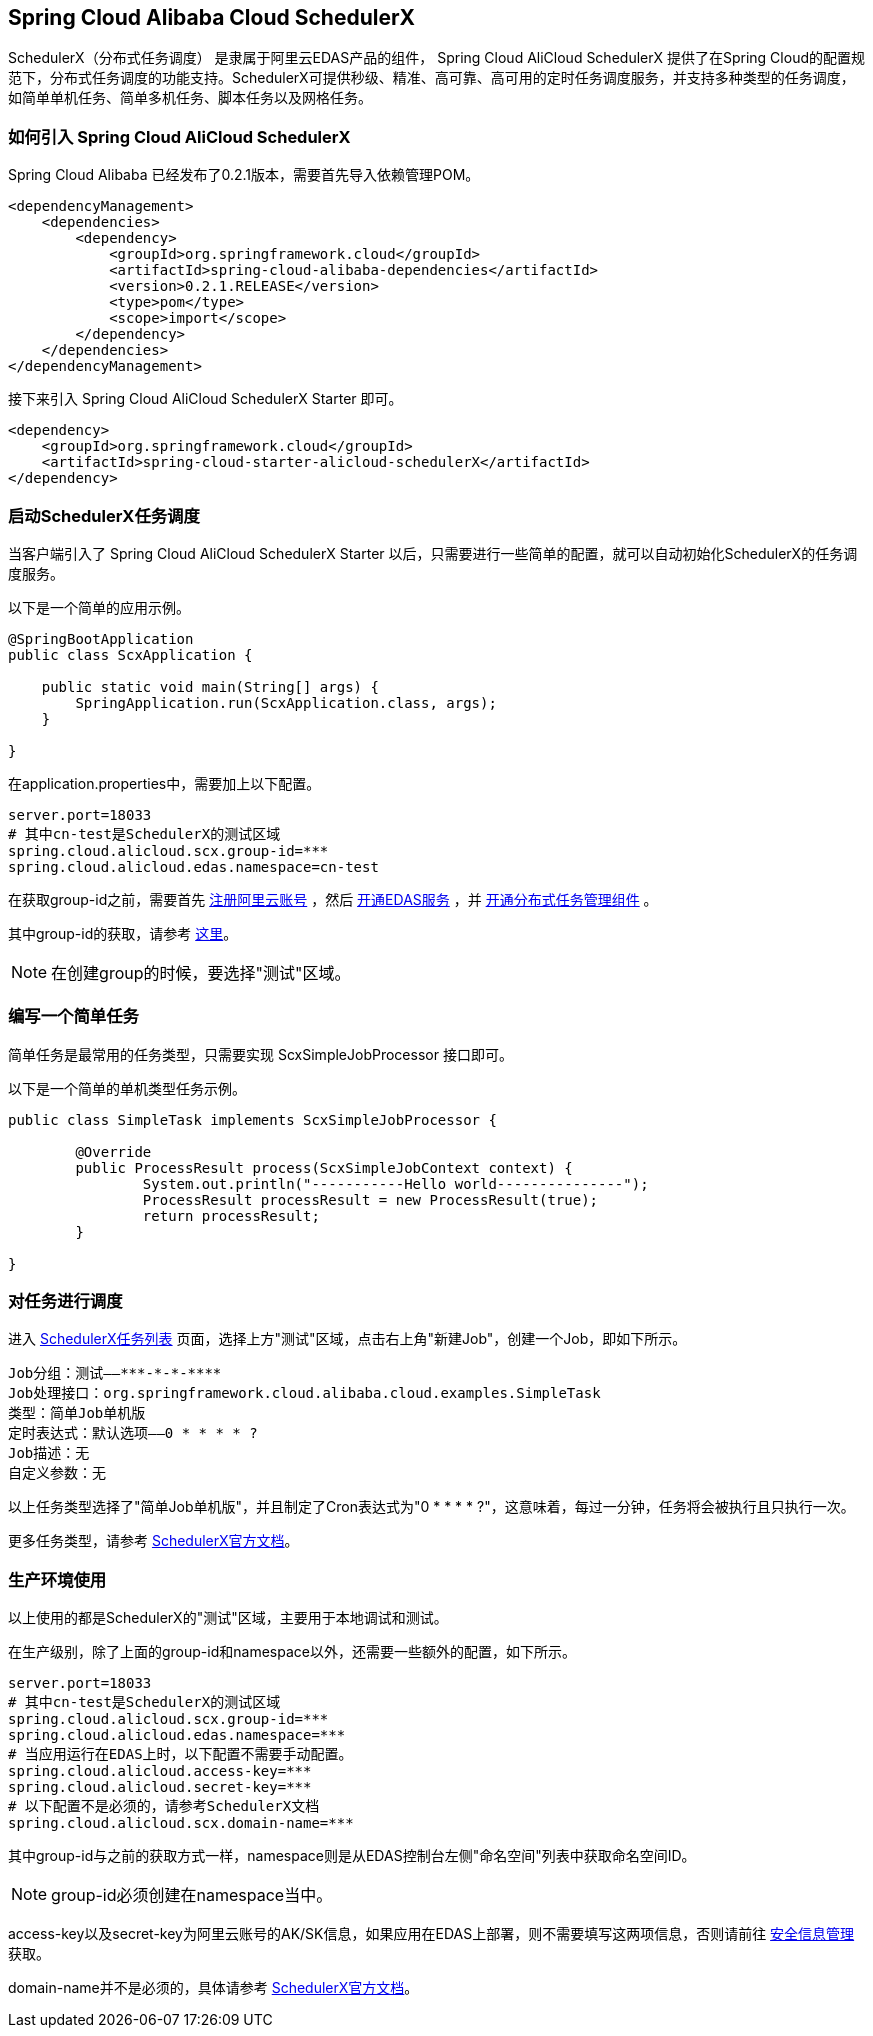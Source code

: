 == Spring Cloud Alibaba Cloud SchedulerX

SchedulerX（分布式任务调度） 是隶属于阿里云EDAS产品的组件， Spring Cloud AliCloud SchedulerX 提供了在Spring Cloud的配置规范下，分布式任务调度的功能支持。SchedulerX可提供秒级、精准、高可靠、高可用的定时任务调度服务，并支持多种类型的任务调度，如简单单机任务、简单多机任务、脚本任务以及网格任务。

=== 如何引入 Spring Cloud AliCloud SchedulerX

Spring Cloud Alibaba 已经发布了0.2.1版本，需要首先导入依赖管理POM。

[source,xml]
----
<dependencyManagement>
    <dependencies>
        <dependency>
            <groupId>org.springframework.cloud</groupId>
            <artifactId>spring-cloud-alibaba-dependencies</artifactId>
            <version>0.2.1.RELEASE</version>
            <type>pom</type>
            <scope>import</scope>
        </dependency>
    </dependencies>
</dependencyManagement>
----

接下来引入 Spring Cloud AliCloud SchedulerX Starter 即可。

[source,xml]
----
<dependency>
    <groupId>org.springframework.cloud</groupId>
    <artifactId>spring-cloud-starter-alicloud-schedulerX</artifactId>
</dependency>
----

=== 启动SchedulerX任务调度

当客户端引入了 Spring Cloud AliCloud SchedulerX Starter 以后，只需要进行一些简单的配置，就可以自动初始化SchedulerX的任务调度服务。

以下是一个简单的应用示例。

[source,java]
----
@SpringBootApplication
public class ScxApplication {

    public static void main(String[] args) {
        SpringApplication.run(ScxApplication.class, args);
    }

}
----

在application.properties中，需要加上以下配置。

[source,properties]
----
server.port=18033
# 其中cn-test是SchedulerX的测试区域
spring.cloud.alicloud.scx.group-id=***
spring.cloud.alicloud.edas.namespace=cn-test
----

在获取group-id之前，需要首先 https://account.aliyun.com/register/register.htm?spm=5176.8142029.388261.26.e9396d3eEIv28g&oauth_callback=https%3A%2F%2Fwww.aliyun.com%2F[注册阿里云账号] ，然后 https://common-buy.aliyun.com/?spm=5176.11451019.0.0.6f5965c0Uq5tue&commodityCode=edaspostpay#/buy[开通EDAS服务] ，并 https://edas.console.aliyun.com/#/edasTools[开通分布式任务管理组件] 。

其中group-id的获取，请参考 https://help.aliyun.com/document_detail/98784.html?spm=a2c4g.11186623.2.17.23c87da9P2F3tG[这里]。

NOTE: 在创建group的时候，要选择"测试"区域。

=== 编写一个简单任务

简单任务是最常用的任务类型，只需要实现 ScxSimpleJobProcessor 接口即可。

以下是一个简单的单机类型任务示例。

[source,java]
----
public class SimpleTask implements ScxSimpleJobProcessor {

	@Override
	public ProcessResult process(ScxSimpleJobContext context) {
		System.out.println("-----------Hello world---------------");
		ProcessResult processResult = new ProcessResult(true);
		return processResult;
	}

}
----

=== 对任务进行调度

进入 https://edas.console.aliyun.com/#/edasSchedulerXJob?regionNo=cn-test[SchedulerX任务列表] 页面，选择上方"测试"区域，点击右上角"新建Job"，创建一个Job，即如下所示。

[source,text]
----
Job分组：测试——***-*-*-****
Job处理接口：org.springframework.cloud.alibaba.cloud.examples.SimpleTask
类型：简单Job单机版
定时表达式：默认选项——0 * * * * ?
Job描述：无
自定义参数：无
----

以上任务类型选择了"简单Job单机版"，并且制定了Cron表达式为"0 * * * * ?"，这意味着，每过一分钟，任务将会被执行且只执行一次。

更多任务类型，请参考 https://help.aliyun.com/document_detail/43136.html[SchedulerX官方文档]。

=== 生产环境使用

以上使用的都是SchedulerX的"测试"区域，主要用于本地调试和测试。

在生产级别，除了上面的group-id和namespace以外，还需要一些额外的配置，如下所示。

[source,properties]
----
server.port=18033
# 其中cn-test是SchedulerX的测试区域
spring.cloud.alicloud.scx.group-id=***
spring.cloud.alicloud.edas.namespace=***
# 当应用运行在EDAS上时，以下配置不需要手动配置。
spring.cloud.alicloud.access-key=***
spring.cloud.alicloud.secret-key=***
# 以下配置不是必须的，请参考SchedulerX文档
spring.cloud.alicloud.scx.domain-name=***
----

其中group-id与之前的获取方式一样，namespace则是从EDAS控制台左侧"命名空间"列表中获取命名空间ID。

NOTE: group-id必须创建在namespace当中。

access-key以及secret-key为阿里云账号的AK/SK信息，如果应用在EDAS上部署，则不需要填写这两项信息，否则请前往 https://usercenter.console.aliyun.com/#/manage/ak[安全信息管理]获取。

domain-name并不是必须的，具体请参考 https://help.aliyun.com/document_detail/35359.html[SchedulerX官方文档]。
